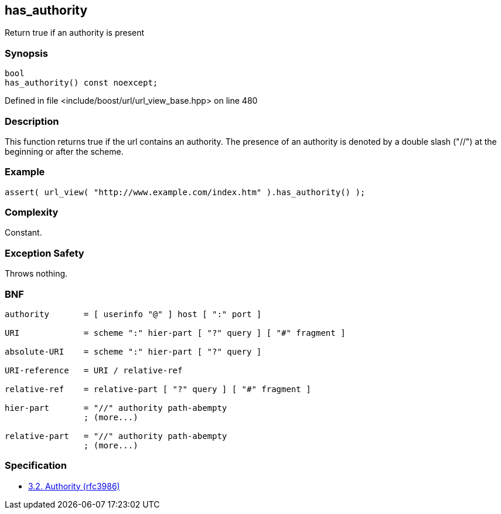 :relfileprefix: ../../../
[#81A755DD8B180E39465FEEB846D8B3E12F900F80]
== has_authority

pass:v,q[Return true if an authority is present]


=== Synopsis

[source,cpp,subs="verbatim,macros,-callouts"]
----
bool
has_authority() const noexcept;
----

Defined in file <include/boost/url/url_view_base.hpp> on line 480

=== Description

pass:v,q[This function returns true if the url] pass:v,q[contains an authority. The presence of]
pass:v,q[an authority is denoted by a double]
pass:v,q[slash ("//") at the beginning or after]
pass:v,q[the scheme.]

=== Example
[,cpp]
----
assert( url_view( "http://www.example.com/index.htm" ).has_authority() );
----

=== Complexity
pass:v,q[Constant.]

=== Exception Safety
pass:v,q[Throws nothing.]

=== BNF
[,cpp]
----
authority       = [ userinfo "@" ] host [ ":" port ]

URI             = scheme ":" hier-part [ "?" query ] [ "#" fragment ]

absolute-URI    = scheme ":" hier-part [ "?" query ]

URI-reference   = URI / relative-ref

relative-ref    = relative-part [ "?" query ] [ "#" fragment ]

hier-part       = "//" authority path-abempty
                ; (more...)

relative-part   = "//" authority path-abempty
                ; (more...)

----

=== Specification

* link:https://datatracker.ietf.org/doc/html/rfc3986#section-3.2[3.2. Authority (rfc3986)]


